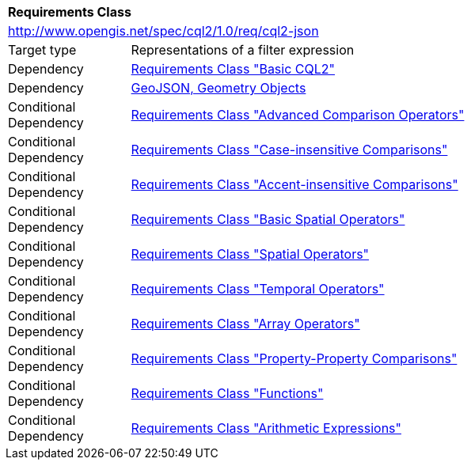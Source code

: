 [[rc_cql2-json]]
[cols="1,4",width="90%"]
|===
2+|*Requirements Class*
2+|http://www.opengis.net/spec/cql2/1.0/req/cql2-json
|Target type |Representations of a filter expression
|Dependency |<<rc_basic-cql2,Requirements Class "Basic CQL2">>
|Dependency |<<GeoJSON,GeoJSON, Geometry Objects>>
|Conditional Dependency |<<rc_advanced-comparison-operators,Requirements Class "Advanced Comparison Operators">>
|Conditional Dependency |<<rc_case-insensitive-comparison,Requirements Class "Case-insensitive Comparisons">>
|Conditional Dependency |<<rc_accent-insensitive-comparison,Requirements Class "Accent-insensitive Comparisons">>
|Conditional Dependency |<<rc_basic-spatial-operators,Requirements Class "Basic Spatial Operators">>
|Conditional Dependency |<<rc_spatial-operators,Requirements Class "Spatial Operators">>
|Conditional Dependency |<<rc_temporal-operators,Requirements Class "Temporal Operators">>
|Conditional Dependency |<<rc_array-operators,Requirements Class "Array Operators">>
|Conditional Dependency |<<rc_property-property,Requirements Class "Property-Property Comparisons">>
|Conditional Dependency |<<rc_functions,Requirements Class "Functions">>
|Conditional Dependency |<<rc_arithmetic,Requirements Class "Arithmetic Expressions">>
|===
